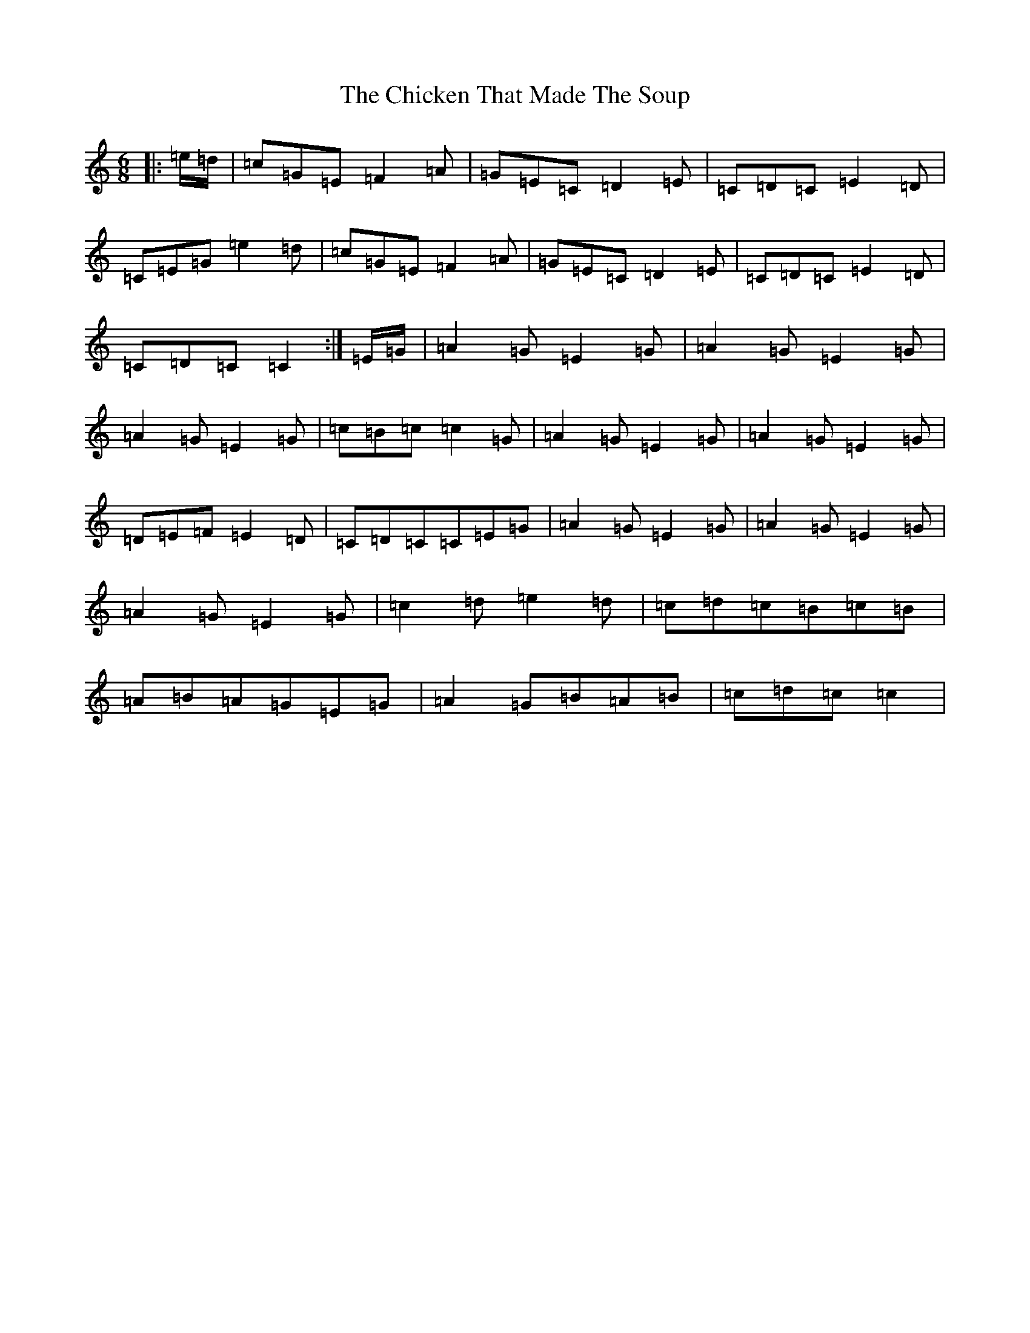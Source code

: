 X: 19075
T: Chicken That Made The Soup, The
S: https://thesession.org/tunes/2062#setting9275
Z: D Major
R: jig
M: 6/8
L: 1/8
K: C Major
|:=e/2=d/2|=c=G=E=F2=A|=G=E=C=D2=E|=C=D=C=E2=D|=C=E=G=e2=d|=c=G=E=F2=A|=G=E=C=D2=E|=C=D=C=E2=D|=C=D=C=C2:|=E/2=G/2|=A2=G=E2=G|=A2=G=E2=G|=A2=G=E2=G|=c=B=c=c2=G|=A2=G=E2=G|=A2=G=E2=G|=D=E=F=E2=D|=C=D=C=C=E=G|=A2=G=E2=G|=A2=G=E2=G|=A2=G=E2=G|=c2=d=e2=d|=c=d=c=B=c=B|=A=B=A=G=E=G|=A2=G=B=A=B|=c=d=c=c2|